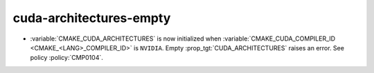 cuda-architectures-empty
------------------------

* :variable:`CMAKE_CUDA_ARCHITECTURES` is now initialized when
  :variable:`CMAKE_CUDA_COMPILER_ID <CMAKE_<LANG>_COMPILER_ID>` is ``NVIDIA``.
  Empty :prop_tgt:`CUDA_ARCHITECTURES` raises an error. See policy
  :policy:`CMP0104`.
